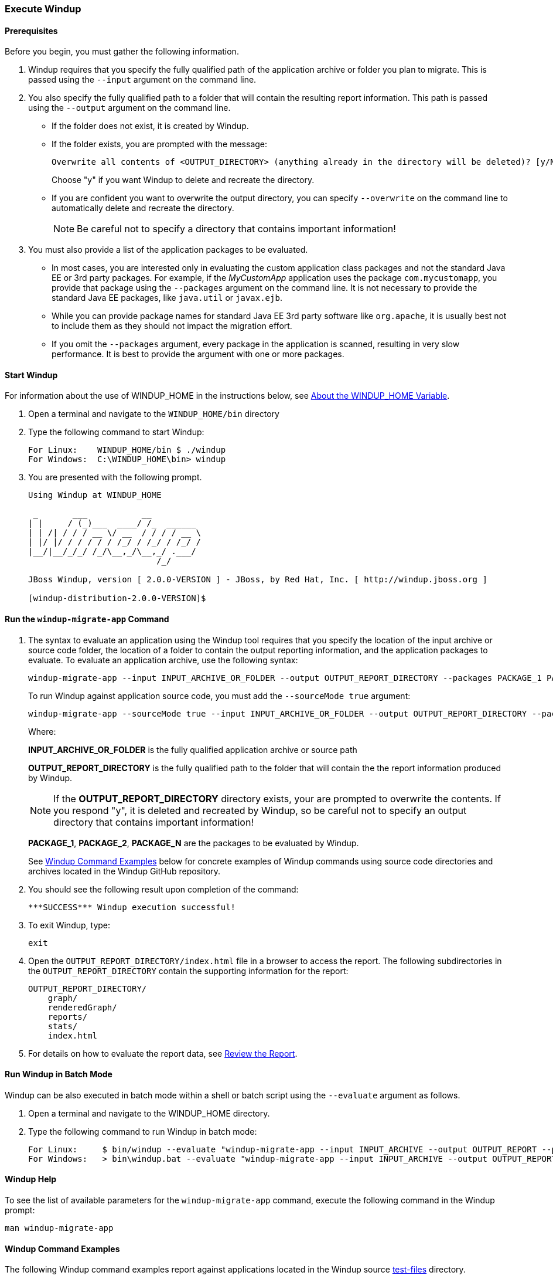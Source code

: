 [[Execute-Windup]]
=== Execute Windup

==== Prerequisites

Before you begin, you must gather the following information.

. Windup requires that you specify the fully qualified path of the application archive or folder you plan to migrate. This is passed using the `--input` argument on the command line.

. You also specify the fully qualified path to a folder that will contain the resulting report information. This path is passed using the `--output` argument on the command line.
* If the folder does not exist, it is created by Windup. 
* If the folder exists, you are prompted with the message:

       Overwrite all contents of <OUTPUT_DIRECTORY> (anything already in the directory will be deleted)? [y/N] 
+
Choose "y" if you want Windup to delete and recreate the directory. 
* If you are confident you want to overwrite the output directory, you can specify `--overwrite` on the command line to automatically delete and recreate the directory. 
+
NOTE: Be careful not to specify a directory that contains important information!

. You must also provide a list of the application packages to be evaluated. 

* In most cases, you are interested only in evaluating the custom application class packages and not the standard Java EE or 3rd party packages. For example, if the _MyCustomApp_ application uses the package `com.mycustomapp`, you provide that package using the `--packages` argument on the command line. It is not necessary to provide the standard Java EE packages, like `java.util` or `javax.ejb`. 
* While you can provide package names for standard Java EE 3rd party software like `org.apache`, it is usually best not to include them as they should not impact the migration effort.
* If you omit the `--packages` argument, every package in the application is scanned, resulting in very slow performance. It is best to provide the argument with one or more packages.

==== Start Windup

For information about the use of WINDUP_HOME in the instructions below, see xref:About-the-WINDUP_HOME-Variable[About the WINDUP_HOME Variable].

. Open a terminal and navigate to the `WINDUP_HOME/bin` directory

. Type the following command to start Windup:
+
---------------------------------------------------------------------------
For Linux:    WINDUP_HOME/bin $ ./windup
For Windows:  C:\WINDUP_HOME\bin> windup
---------------------------------------------------------------------------

. You are presented with the following prompt.
+
---------------------------------------------------------------------------
Using Windup at WINDUP_HOME

 _       ___           __          
| |     / (_)___  ____/ /_  ______ 
| | /| / / / __ \/ __  / / / / __ \
| |/ |/ / / / / / /_/ / /_/ / /_/ /
|__/|__/_/_/ /_/\__,_/\__,_/ .___/ 
                          /_/      

JBoss Windup, version [ 2.0.0-VERSION ] - JBoss, by Red Hat, Inc. [ http://windup.jboss.org ]

[windup-distribution-2.0.0-VERSION]$ 
---------------------------------------------------------------------------

==== Run the `windup-migrate-app` Command

. The syntax to evaluate an application using the Windup tool requires that you specify the location of the input archive or source code folder, the location of a folder to contain the output reporting information, and the application packages to evaluate. To evaluate an application archive, use the following syntax:
+
---------------------------------------------------------------------------
windup-migrate-app --input INPUT_ARCHIVE_OR_FOLDER --output OUTPUT_REPORT_DIRECTORY --packages PACKAGE_1 PACKAGE_2 PACKAGE_N 
---------------------------------------------------------------------------
+
To run Windup against application source code, you must add the `--sourceMode true` argument:
+
---------------------------------------------------------------------------
windup-migrate-app --sourceMode true --input INPUT_ARCHIVE_OR_FOLDER --output OUTPUT_REPORT_DIRECTORY --packages PACKAGE_1 PACKAGE_2 PACKAGE_N 
---------------------------------------------------------------------------
+
Where:

+
*INPUT_ARCHIVE_OR_FOLDER* is the fully qualified application archive or source path
+
*OUTPUT_REPORT_DIRECTORY* is the fully qualified path to the folder that will contain the the report information produced by Windup.
+
NOTE: If the *OUTPUT_REPORT_DIRECTORY* directory exists, your are prompted to overwrite the contents. If you respond "y", it is deleted and recreated by Windup, so be careful not to specify an output directory that contains important information!

+
*PACKAGE_1*, *PACKAGE_2*, *PACKAGE_N* are the packages to be evaluated by Windup.

+
See xref:windup-command-examples[Windup Command Examples] below for concrete examples of Windup commands using source code directories and archives located in the Windup GitHub repository.

. You should see the following result upon completion of the command:
+
--------
***SUCCESS*** Windup execution successful!
--------

. To exit Windup, type:
+
--------
exit
--------

.  Open the `OUTPUT_REPORT_DIRECTORY/index.html` file in a browser to access the report.
The following subdirectories in the `OUTPUT_REPORT_DIRECTORY` contain the supporting information for the report:

        OUTPUT_REPORT_DIRECTORY/
            graph/
            renderedGraph/
            reports/
            stats/
            index.html

. For details on how to evaluate the report data, see xref:Review-the-Report[Review the Report].

==== Run Windup in Batch Mode 

Windup can be also executed in batch mode within a shell or batch script using the `--evaluate` argument as follows.

. Open a terminal and navigate to the WINDUP_HOME directory. 
. Type the following command to run Windup in batch mode:
+
---------------------------------------------------------------------------
For Linux:     $ bin/windup --evaluate "windup-migrate-app --input INPUT_ARCHIVE --output OUTPUT_REPORT --packages PACKAGE_1 PACKAGE_2 PACKAGE_N"
For Windows:   > bin\windup.bat --evaluate "windup-migrate-app --input INPUT_ARCHIVE --output OUTPUT_REPORT --packages PACKAGE_1 PACKAGE_2 PACKAGE_N"
---------------------------------------------------------------------------

==== Windup Help

To see the list of available parameters for the `windup-migrate-app` command, execute the following command in the Windup prompt:

    man windup-migrate-app

[[windup-command-examples]]
==== Windup Command Examples

The following Windup command examples report against applications located in the Windup source https://github.com/windup/windup/tree/master/test-files[test-files] directory.

===== Source Code Example

The following command runs against the https://github.com/windup/windup/tree/master/test-files/seam-booking-5.2[seam-booking-5.2] application source code. It evaluates all `org.jboss.seam` packages and creates a folder named 'seam-booking-report' in the `/home/username/windup-reports/` directory to contain the reporting output.

   windup-migrate-app --sourceMode true --input /home/username/windup-source/test-files/seam-booking-5.2/ --output /home/username/windup-reports/seam-booking-report --packages org.jboss.seam

===== Archive Example

The following command runs against the https://github.com/windup/windup/blob/master/test-files/jee-example-app-1.0.0.ear[jee-example-app-1.0.0.ear] EAR archive. It evaluates all `com.acme` and `org.apache` packages and creates a folder named 'jee-example-app-1.0.0.ear-report' in the `/home/username/windup-reports/` directory to contain the reporting output.

    windup-migrate-app --input /home/username/windup-source/test-files/jee-example-app-1.0.0.ear/ --output /home/username/windup-reports/jee-example-app-1.0.0.ear-report --packages com.acme org.apache

===== Windup Batch Example

The following Windup batch command runs against the https://github.com/windup/windup/blob/master/test-files/jee-example-app-1.0.0.ear[jee-example-app-1.0.0.ear] EAR archive. It evaluates all `com.acme` and `org.apache` packages and creates a folder named 'jee-example-app-1.0.0.ear-report' in the `/home/username/windup-reports/` directory to contain the reporting output.

----
For Linux: $ bin/windup --evaluate "windup-migrate-app --input /home/username/windup-source/test-files/jee-example-app-1.0.0.ear/ --output /home/username/windup-reports/jee-example-app-1.0.0.ear-report --packages com.acme org.apache"
For Windows: > bin\windup.bat --evaluate "windup-migrate-app --input \windup-source\test-files\jee-example-app-1.0.0.ear --output \windup-reports\jee-example-app-1.0.0.ear-report --packages com.acme org.apache
----

===== Windup Quickstart Examples

For more concrete examples, see the Windup quickstarts located on GitHub here: https://github.com/windup/windup-quickstarts. If you prefer, you can download the https://github.com/windup/windup-quickstarts/releases/tag/2.0.0.Alpha1[2.0.0.Alpha1 release] ZIP or TAR  distribution of the quickstarts.

The quickstarts provide examples of Java-based and XML-based rule addons you can run and test using Windup. The README instructions provide a step-by-step guide to run the quickstart example. You can also look through the code examples and use them as a starting point for creating your own rule addons.

